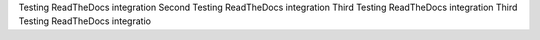 Testing ReadTheDocs integration
Second Testing ReadTheDocs integration
Third Testing ReadTheDocs integration
Third Testing ReadTheDocs integratio
